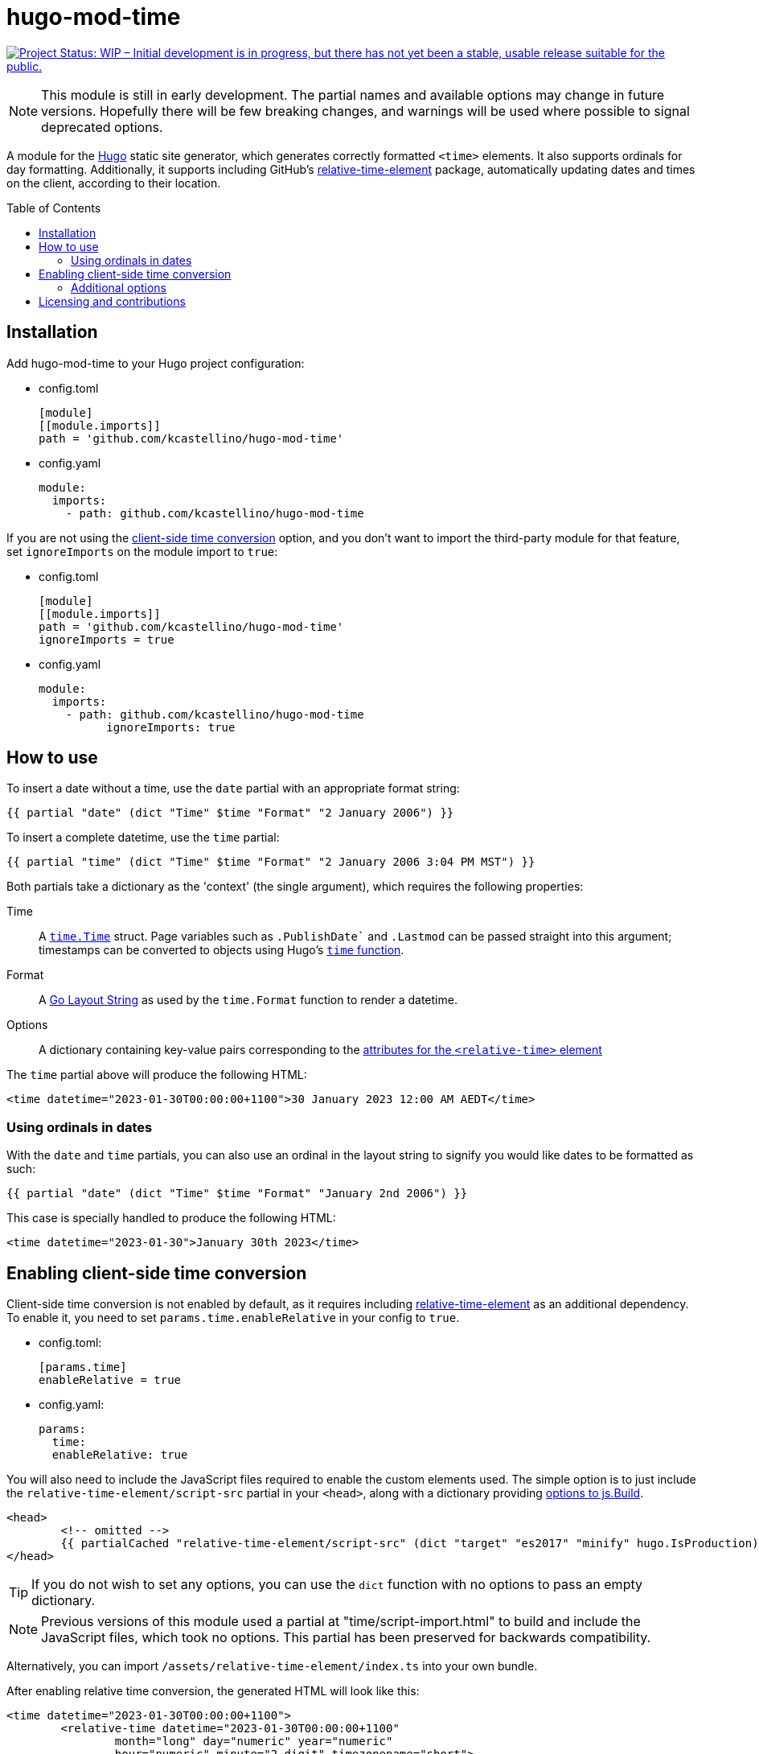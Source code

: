 :toc:
:toc-placement!:

=	hugo-mod-time

:repo-status: https://www.repostatus.org/
:wip: {repo-status}=wip
:wip-svg: {repo-status}badges/latest/wip.svg

image:{wip-svg}["Project Status: WIP – Initial development is in progress, but there has not yet
been a stable, usable release suitable for the public.", link={wip}]

[NOTE]
This module is still in early development. The partial names and available options may change in
future versions. Hopefully there will be few breaking changes, and warnings will be used where
possible to signal deprecated options.

:Hugo: https://gohugo.io/
:relative-time-element: https://github.com/github/relative-time-element

A module for the {Hugo}[Hugo] static site generator, which generates correctly formatted `<time>`
elements. It also supports ordinals for day formatting. Additionally, it supports including GitHub's
{relative-time-element}[relative-time-element] package, automatically updating dates and times on
the client, according to their location.

toc::[]

==	Installation

Add hugo-mod-time to your Hugo project configuration:

-	config.toml
+
[source,toml]
----
[module]
[[module.imports]]
path = 'github.com/kcastellino/hugo-mod-time'
----

-	config.yaml
+
[source,yaml]
----
module:
  imports:
    - path: github.com/kcastellino/hugo-mod-time
----

If you are not using the <<client-side-time-conversion>> option, and you don't want to import the
third-party module for that feature, set `ignoreImports` on the module import to `true`:

-	config.toml
+
[source,toml]
----
[module]
[[module.imports]]
path = 'github.com/kcastellino/hugo-mod-time'
ignoreImports = true
----

-	config.yaml
+
[source,yaml]
----
module:
  imports:
    - path: github.com/kcastellino/hugo-mod-time
	  ignoreImports: true
----

==	How to use

To insert a date without a time, use the `date` partial with an appropriate format string:

[source,go-html-template]
----
{{ partial "date" (dict "Time" $time "Format" "2 January 2006") }}
----

To insert a complete datetime, use the `time` partial:

[source,go-html-template]
----
{{ partial "time" (dict "Time" $time "Format" "2 January 2006 3:04 PM MST") }}
----

:relative-time-attrs: {relative-time-element}#attributes

Both partials take a dictionary as the 'context' (the single argument), which requires the
following properties:

Time::
A https://godoc.org/time#Time[`time.Time`] struct. Page variables such as
`.PublishDate`` and `.Lastmod` can be passed straight into this argument;
timestamps can be converted to objects using Hugo's https://gohugo.io/functions/time/[`time` function].

Format::
A https://gohugo.io/functions/format/#gos-layout-string[Go Layout String] as used by
the `time.Format` function to render a datetime.

Options::
A dictionary containing key-value pairs corresponding to the
{relative-time-attrs}[attributes for the
`<relative-time>` element]

The `time` partial above will produce the following HTML:

[source,html]
----
<time datetime="2023-01-30T00:00:00+1100">30 January 2023 12:00 AM AEDT</time>
----

===	Using ordinals in dates

With the `date` and `time` partials, you can also use an ordinal in the layout string to signify
you would like dates to be formatted as such:

[source,go-html-template]
----
{{ partial "date" (dict "Time" $time "Format" "January 2nd 2006") }}
----

This case is specially handled to produce the following HTML:

[source,html]
----
<time datetime="2023-01-30">January 30th 2023</time>
----

[#client-side-time-conversion, reftext="client-side time conversion"]
==	Enabling client-side time conversion

Client-side time conversion is not enabled by default, as it requires including
{relative-time-element}[relative-time-element] as an additional dependency. To enable it, you need
to set `params.time.enableRelative` in your config to `true`.

-	config.toml:
+
[source,toml]
----
[params.time]
enableRelative = true
----

-	config.yaml:
+
[source,yaml]
----
params:
  time:
  enableRelative: true
----

:js-build-options: https://gohugo.io/hugo-pipes/js/#options

You will also need to include the JavaScript files required to enable the custom elements used.
The simple option is to just include the `relative-time-element/script-src` partial in your `<head>`,
along with a dictionary providing {js-build-options}[options to js.Build].

[source,html]
----
<head>
	<!-- omitted -->
	{{ partialCached "relative-time-element/script-src" (dict "target" "es2017" "minify" hugo.IsProduction) }}
</head>
----

[TIP]
If you do not wish to set any options, you can use the `dict` function with no options to pass an
empty dictionary.

[NOTE]
Previous versions of this module used a partial at "time/script-import.html" to build and include
the JavaScript files, which took no options. This partial has been preserved for backwards
compatibility.

Alternatively, you can import `/assets/relative-time-element/index.ts` into your own bundle.

After enabling relative time conversion, the generated HTML will look like this:

[source,html]
----
<time datetime="2023-01-30T00:00:00+1100">
	<relative-time datetime="2023-01-30T00:00:00+1100"
		month="long" day="numeric" year="numeric"
		hour="numeric" minute="2-digit" timezonename="short">
		30 January 2023 12:00 AM AEDT
	</relative-time>
</time>
----

The template will use the provided layout string to automatically configure the `relative-time`
element so it will match as close as possible to the date format produced by Hugo.

===	Additional options

You may pass in options to change the appearance of the `relative-time` element, by passing in an
options dictionary. You can configure the element using {relative-time-attrs}[any available attribute].

[source,go-html-template]
----
{{ $timeOptions := dict "format" "relative" "precision" "day" "threshold" "P7D" }}

{{ partial "time" (dict "Time" $time "Format" "2 January 2006 3:04 PM MST" "Options" $timeOptions) }}
----

A default configuration can be provided by setting `params.time.defaultOptions` in your site config:

-	config.toml:
+
[source,toml]
----
[params.time]
enableRelative = true

[params.time.defaultOptions]
format = "relative"
precision = "day"
threshold = "P7D"
----

-	config.yaml:
+
[source,yaml]
----
params:
  time:
  enableRelative: true
  defaultOptions:
    format: "relative"
    precision: "day"
    threshold: "P7D"
----

==	Licensing and contributions

This module is licensed under the University of Illinois/NCSA license, which can be read in
link:LICENSE.txt[]. It is legally identical to the 3-clause "Modified" BSD License, and contains an
extra clause (Clause 3) compared to the MIT license.

By default, using this module will download the `relative-time-element` package to your computer,
which is created by GitHub, Inc. and licensed under the {relative-time-element}/blob/main/LICENSE[MIT license].
If you don't want to download this package,
xref:installation[set `ignoreImports` under your module import to `true`]. Additionally, the
`<relative-time>` element will not be used on generated pages, and the JavaScript package will not
be distributed to clients, unless the xref:client-side-time-conversion[`enableRelative` option is set to true].

Contributions to this module are welcome! To contribute, please feel free to create an issue or a
pull request in this repository.
